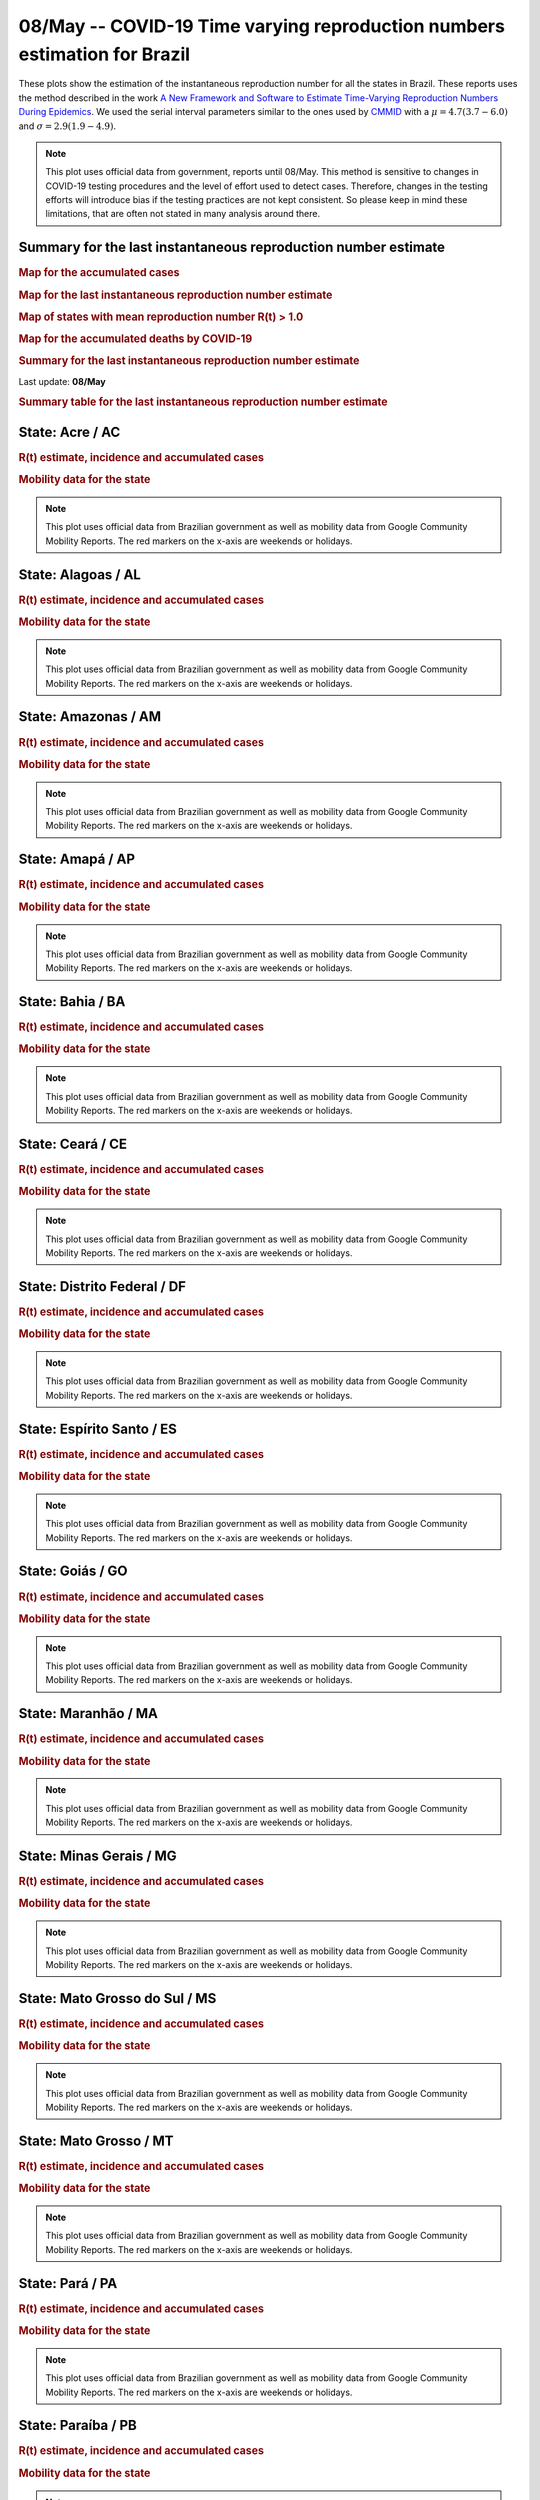 **08/May** -- COVID-19 Time varying reproduction numbers estimation for Brazil
*****************************************************************************************************
These plots show the estimation of the instantaneous reproduction number for all
the states in Brazil. These reports uses the method described in the work 
`A New Framework and Software to Estimate Time-Varying Reproduction Numbers During Epidemics <https://www.ncbi.nlm.nih.gov/pmc/articles/PMC3816335/>`_. We used the serial interval parameters similar to the ones used
by `CMMID <https://cmmid.github.io/topics/covid19/>`_ with a :math:`\mu = 4.7 (3.7 - 6.0)`
and :math:`\sigma = 2.9 (1.9 - 4.9)`.

.. note:: This plot uses official data from government, reports until
          08/May. This method is sensitive to changes in COVID-19
          testing procedures and the level of effort used to detect cases.
          Therefore, changes in the testing efforts will introduce bias
          if the testing practices are not kept consistent. So please
          keep in mind these limitations, that are often not stated in
          many analysis around there.

Summary for the last instantaneous reproduction number estimate
===============================================================================
.. rubric:: Map for the accumulated cases

.. raw:: html

    <iframe src="_static/restim_cases_map.html" height="591px" width="100%" frameBorder="0"></iframe>

.. rubric:: Map for the last instantaneous reproduction number estimate

.. raw:: html

    <iframe src="_static/restim_map.html" height="591px" width="100%" frameBorder="0"></iframe>

.. rubric:: Map of states with mean reproduction number R(t) > 1.0

.. raw:: html

    <iframe src="_static/restim_badr_map.html" height="591px" width="100%" frameBorder="0"></iframe>

.. rubric:: Map for the accumulated deaths by COVID-19

.. raw:: html

    <iframe src="_static/restim_deaths_map.html" height="591px" width="100%" frameBorder="0"></iframe>

.. rubric:: Summary for the last instantaneous reproduction number estimate

Last update: **08/May**

.. image:: _static/br/r0_estim/estim_all.svg
    :width: 700

.. rubric:: Summary table for the last instantaneous reproduction number estimate

.. raw:: html
    
    <style>
        table.greyGridTable {
          border: 2px solid #FFFFFF;
          width: 100%;
          text-align: center;
          border-collapse: collapse;
        }
        table.greyGridTable td, table.greyGridTable th {
          border: 1px solid #FFFFFF;
          padding: 3px 4px;
        }
        table.greyGridTable tbody td {
          font-size: 13px;
        }
        table.greyGridTable td:nth-child(even) {
          background: #EBEBEB;
        }
        table.greyGridTable thead {
          background: #FFFFFF;
          border-bottom: 4px solid #333333;
        }
        table.greyGridTable thead th {
          font-size: 15px;
          font-weight: bold;
          color: #333333;
          text-align: center;
          border-left: 2px solid #333333;
        }
        table.greyGridTable thead th:first-child {
          border-left: none;
        }

        table.greyGridTable tfoot {
          font-size: 14px;
          font-weight: bold;
          color: #333333;
          border-top: 4px solid #333333;
        }
        table.greyGridTable tfoot td {
          font-size: 14px;
        }
    </style>

    <table class="greyGridTable">
    <thead>
    <tr>
    <th>State</th> 
    <th>Mean Estimated R (CI 0.975)</th>
    </tr>
    </thead>
    <tbody>
    
    <tr>
        <td>TO</td>
        <td>1.84 (1.51 - 2.22)</td>
    </tr>
    
    <tr>
        <td>CE</td>
        <td>1.80 (1.52 - 2.09)</td>
    </tr>
    
    <tr>
        <td>SE</td>
        <td>1.77 (1.53 - 2.05)</td>
    </tr>
    
    <tr>
        <td>RS</td>
        <td>1.75 (1.56 - 1.94)</td>
    </tr>
    
    <tr>
        <td>AC</td>
        <td>1.72 (1.42 - 2.10)</td>
    </tr>
    
    <tr>
        <td>PB</td>
        <td>1.71 (1.53 - 1.92)</td>
    </tr>
    
    <tr>
        <td>DF</td>
        <td>1.70 (1.47 - 1.92)</td>
    </tr>
    
    <tr>
        <td>RO</td>
        <td>1.67 (1.39 - 1.96)</td>
    </tr>
    
    <tr>
        <td>AP</td>
        <td>1.53 (1.32 - 1.80)</td>
    </tr>
    
    <tr>
        <td>AM</td>
        <td>1.53 (1.32 - 1.76)</td>
    </tr>
    
    <tr>
        <td>MT</td>
        <td>1.52 (1.26 - 1.80)</td>
    </tr>
    
    <tr>
        <td>MG</td>
        <td>1.47 (1.29 - 1.68)</td>
    </tr>
    
    <tr>
        <td>PA</td>
        <td>1.46 (1.32 - 1.62)</td>
    </tr>
    
    <tr>
        <td>RJ</td>
        <td>1.44 (1.35 - 1.52)</td>
    </tr>
    
    <tr>
        <td>RR</td>
        <td>1.41 (1.21 - 1.65)</td>
    </tr>
    
    <tr>
        <td>MS</td>
        <td>1.41 (1.09 - 1.78)</td>
    </tr>
    
    <tr>
        <td>MA</td>
        <td>1.33 (1.22 - 1.45)</td>
    </tr>
    
    <tr>
        <td>PI</td>
        <td>1.31 (1.15 - 1.49)</td>
    </tr>
    
    <tr>
        <td>BA</td>
        <td>1.28 (1.16 - 1.41)</td>
    </tr>
    
    <tr>
        <td>PE</td>
        <td>1.22 (1.17 - 1.28)</td>
    </tr>
    
    <tr>
        <td>ES</td>
        <td>1.20 (1.11 - 1.29)</td>
    </tr>
    
    <tr>
        <td>SC</td>
        <td>1.11 (1.01 - 1.21)</td>
    </tr>
    
    <tr>
        <td>SP</td>
        <td>1.07 (1.04 - 1.11)</td>
    </tr>
    
    <tr>
        <td>AL</td>
        <td>1.03 (0.94 - 1.12)</td>
    </tr>
    
    <tr>
        <td>RN</td>
        <td>0.97 (0.88 - 1.07)</td>
    </tr>
    
    <tr>
        <td>GO</td>
        <td>0.89 (0.78 - 1.01)</td>
    </tr>
    
    <tr>
        <td>PR</td>
        <td>0.85 (0.73 - 0.97)</td>
    </tr>
    
    </tbody>
    </table>


**State**: Acre / AC
===============================================================================
.. rubric:: R(t) estimate, incidence and accumulated cases

.. image:: _static/br/r0_estim/state_ac.png
  :width: 700

.. rubric:: Mobility data for the state

.. image:: _static/br/r0_estim/mobility_state_ac.png
  :width: 900

.. note:: This plot uses official data from Brazilian government as well as
          mobility data from Google Community Mobility Reports. The red markers
          on the x-axis are weekends or holidays.


**State**: Alagoas / AL
===============================================================================
.. rubric:: R(t) estimate, incidence and accumulated cases

.. image:: _static/br/r0_estim/state_al.png
  :width: 700

.. rubric:: Mobility data for the state

.. image:: _static/br/r0_estim/mobility_state_al.png
  :width: 900

.. note:: This plot uses official data from Brazilian government as well as
          mobility data from Google Community Mobility Reports. The red markers
          on the x-axis are weekends or holidays.


**State**: Amazonas / AM
===============================================================================
.. rubric:: R(t) estimate, incidence and accumulated cases

.. image:: _static/br/r0_estim/state_am.png
  :width: 700

.. rubric:: Mobility data for the state

.. image:: _static/br/r0_estim/mobility_state_am.png
  :width: 900

.. note:: This plot uses official data from Brazilian government as well as
          mobility data from Google Community Mobility Reports. The red markers
          on the x-axis are weekends or holidays.


**State**: Amapá / AP
===============================================================================
.. rubric:: R(t) estimate, incidence and accumulated cases

.. image:: _static/br/r0_estim/state_ap.png
  :width: 700

.. rubric:: Mobility data for the state

.. image:: _static/br/r0_estim/mobility_state_ap.png
  :width: 900

.. note:: This plot uses official data from Brazilian government as well as
          mobility data from Google Community Mobility Reports. The red markers
          on the x-axis are weekends or holidays.


**State**: Bahia / BA
===============================================================================
.. rubric:: R(t) estimate, incidence and accumulated cases

.. image:: _static/br/r0_estim/state_ba.png
  :width: 700

.. rubric:: Mobility data for the state

.. image:: _static/br/r0_estim/mobility_state_ba.png
  :width: 900

.. note:: This plot uses official data from Brazilian government as well as
          mobility data from Google Community Mobility Reports. The red markers
          on the x-axis are weekends or holidays.


**State**: Ceará / CE
===============================================================================
.. rubric:: R(t) estimate, incidence and accumulated cases

.. image:: _static/br/r0_estim/state_ce.png
  :width: 700

.. rubric:: Mobility data for the state

.. image:: _static/br/r0_estim/mobility_state_ce.png
  :width: 900

.. note:: This plot uses official data from Brazilian government as well as
          mobility data from Google Community Mobility Reports. The red markers
          on the x-axis are weekends or holidays.


**State**: Distrito Federal / DF
===============================================================================
.. rubric:: R(t) estimate, incidence and accumulated cases

.. image:: _static/br/r0_estim/state_df.png
  :width: 700

.. rubric:: Mobility data for the state

.. image:: _static/br/r0_estim/mobility_state_df.png
  :width: 900

.. note:: This plot uses official data from Brazilian government as well as
          mobility data from Google Community Mobility Reports. The red markers
          on the x-axis are weekends or holidays.


**State**: Espírito Santo / ES
===============================================================================
.. rubric:: R(t) estimate, incidence and accumulated cases

.. image:: _static/br/r0_estim/state_es.png
  :width: 700

.. rubric:: Mobility data for the state

.. image:: _static/br/r0_estim/mobility_state_es.png
  :width: 900

.. note:: This plot uses official data from Brazilian government as well as
          mobility data from Google Community Mobility Reports. The red markers
          on the x-axis are weekends or holidays.


**State**: Goiás / GO
===============================================================================
.. rubric:: R(t) estimate, incidence and accumulated cases

.. image:: _static/br/r0_estim/state_go.png
  :width: 700

.. rubric:: Mobility data for the state

.. image:: _static/br/r0_estim/mobility_state_go.png
  :width: 900

.. note:: This plot uses official data from Brazilian government as well as
          mobility data from Google Community Mobility Reports. The red markers
          on the x-axis are weekends or holidays.


**State**: Maranhão / MA
===============================================================================
.. rubric:: R(t) estimate, incidence and accumulated cases

.. image:: _static/br/r0_estim/state_ma.png
  :width: 700

.. rubric:: Mobility data for the state

.. image:: _static/br/r0_estim/mobility_state_ma.png
  :width: 900

.. note:: This plot uses official data from Brazilian government as well as
          mobility data from Google Community Mobility Reports. The red markers
          on the x-axis are weekends or holidays.


**State**: Minas Gerais / MG
===============================================================================
.. rubric:: R(t) estimate, incidence and accumulated cases

.. image:: _static/br/r0_estim/state_mg.png
  :width: 700

.. rubric:: Mobility data for the state

.. image:: _static/br/r0_estim/mobility_state_mg.png
  :width: 900

.. note:: This plot uses official data from Brazilian government as well as
          mobility data from Google Community Mobility Reports. The red markers
          on the x-axis are weekends or holidays.


**State**: Mato Grosso do Sul / MS
===============================================================================
.. rubric:: R(t) estimate, incidence and accumulated cases

.. image:: _static/br/r0_estim/state_ms.png
  :width: 700

.. rubric:: Mobility data for the state

.. image:: _static/br/r0_estim/mobility_state_ms.png
  :width: 900

.. note:: This plot uses official data from Brazilian government as well as
          mobility data from Google Community Mobility Reports. The red markers
          on the x-axis are weekends or holidays.


**State**: Mato Grosso / MT
===============================================================================
.. rubric:: R(t) estimate, incidence and accumulated cases

.. image:: _static/br/r0_estim/state_mt.png
  :width: 700

.. rubric:: Mobility data for the state

.. image:: _static/br/r0_estim/mobility_state_mt.png
  :width: 900

.. note:: This plot uses official data from Brazilian government as well as
          mobility data from Google Community Mobility Reports. The red markers
          on the x-axis are weekends or holidays.


**State**: Pará / PA
===============================================================================
.. rubric:: R(t) estimate, incidence and accumulated cases

.. image:: _static/br/r0_estim/state_pa.png
  :width: 700

.. rubric:: Mobility data for the state

.. image:: _static/br/r0_estim/mobility_state_pa.png
  :width: 900

.. note:: This plot uses official data from Brazilian government as well as
          mobility data from Google Community Mobility Reports. The red markers
          on the x-axis are weekends or holidays.


**State**: Paraíba / PB
===============================================================================
.. rubric:: R(t) estimate, incidence and accumulated cases

.. image:: _static/br/r0_estim/state_pb.png
  :width: 700

.. rubric:: Mobility data for the state

.. image:: _static/br/r0_estim/mobility_state_pb.png
  :width: 900

.. note:: This plot uses official data from Brazilian government as well as
          mobility data from Google Community Mobility Reports. The red markers
          on the x-axis are weekends or holidays.


**State**: Pernambuco / PE
===============================================================================
.. rubric:: R(t) estimate, incidence and accumulated cases

.. image:: _static/br/r0_estim/state_pe.png
  :width: 700

.. rubric:: Mobility data for the state

.. image:: _static/br/r0_estim/mobility_state_pe.png
  :width: 900

.. note:: This plot uses official data from Brazilian government as well as
          mobility data from Google Community Mobility Reports. The red markers
          on the x-axis are weekends or holidays.


**State**: Piauí / PI
===============================================================================
.. rubric:: R(t) estimate, incidence and accumulated cases

.. image:: _static/br/r0_estim/state_pi.png
  :width: 700

.. rubric:: Mobility data for the state

.. image:: _static/br/r0_estim/mobility_state_pi.png
  :width: 900

.. note:: This plot uses official data from Brazilian government as well as
          mobility data from Google Community Mobility Reports. The red markers
          on the x-axis are weekends or holidays.


**State**: Paraná / PR
===============================================================================
.. rubric:: R(t) estimate, incidence and accumulated cases

.. image:: _static/br/r0_estim/state_pr.png
  :width: 700

.. rubric:: Mobility data for the state

.. image:: _static/br/r0_estim/mobility_state_pr.png
  :width: 900

.. note:: This plot uses official data from Brazilian government as well as
          mobility data from Google Community Mobility Reports. The red markers
          on the x-axis are weekends or holidays.


**State**: Rio de Janeiro / RJ
===============================================================================
.. rubric:: R(t) estimate, incidence and accumulated cases

.. image:: _static/br/r0_estim/state_rj.png
  :width: 700

.. rubric:: Mobility data for the state

.. image:: _static/br/r0_estim/mobility_state_rj.png
  :width: 900

.. note:: This plot uses official data from Brazilian government as well as
          mobility data from Google Community Mobility Reports. The red markers
          on the x-axis are weekends or holidays.


**State**: Rio Grande do Norte / RN
===============================================================================
.. rubric:: R(t) estimate, incidence and accumulated cases

.. image:: _static/br/r0_estim/state_rn.png
  :width: 700

.. rubric:: Mobility data for the state

.. image:: _static/br/r0_estim/mobility_state_rn.png
  :width: 900

.. note:: This plot uses official data from Brazilian government as well as
          mobility data from Google Community Mobility Reports. The red markers
          on the x-axis are weekends or holidays.


**State**: Rondônia / RO
===============================================================================
.. rubric:: R(t) estimate, incidence and accumulated cases

.. image:: _static/br/r0_estim/state_ro.png
  :width: 700

.. rubric:: Mobility data for the state

.. image:: _static/br/r0_estim/mobility_state_ro.png
  :width: 900

.. note:: This plot uses official data from Brazilian government as well as
          mobility data from Google Community Mobility Reports. The red markers
          on the x-axis are weekends or holidays.


**State**: Roraima / RR
===============================================================================
.. rubric:: R(t) estimate, incidence and accumulated cases

.. image:: _static/br/r0_estim/state_rr.png
  :width: 700

.. rubric:: Mobility data for the state

.. image:: _static/br/r0_estim/mobility_state_rr.png
  :width: 900

.. note:: This plot uses official data from Brazilian government as well as
          mobility data from Google Community Mobility Reports. The red markers
          on the x-axis are weekends or holidays.


**State**: Rio Grande do Sul / RS
===============================================================================
.. rubric:: R(t) estimate, incidence and accumulated cases

.. image:: _static/br/r0_estim/state_rs.png
  :width: 700

.. rubric:: Mobility data for the state

.. image:: _static/br/r0_estim/mobility_state_rs.png
  :width: 900

.. note:: This plot uses official data from Brazilian government as well as
          mobility data from Google Community Mobility Reports. The red markers
          on the x-axis are weekends or holidays.


**State**: Santa Catarina / SC
===============================================================================
.. rubric:: R(t) estimate, incidence and accumulated cases

.. image:: _static/br/r0_estim/state_sc.png
  :width: 700

.. rubric:: Mobility data for the state

.. image:: _static/br/r0_estim/mobility_state_sc.png
  :width: 900

.. note:: This plot uses official data from Brazilian government as well as
          mobility data from Google Community Mobility Reports. The red markers
          on the x-axis are weekends or holidays.


**State**: Sergipe / SE
===============================================================================
.. rubric:: R(t) estimate, incidence and accumulated cases

.. image:: _static/br/r0_estim/state_se.png
  :width: 700

.. rubric:: Mobility data for the state

.. image:: _static/br/r0_estim/mobility_state_se.png
  :width: 900

.. note:: This plot uses official data from Brazilian government as well as
          mobility data from Google Community Mobility Reports. The red markers
          on the x-axis are weekends or holidays.


**State**: São Paulo / SP
===============================================================================
.. rubric:: R(t) estimate, incidence and accumulated cases

.. image:: _static/br/r0_estim/state_sp.png
  :width: 700

.. rubric:: Mobility data for the state

.. image:: _static/br/r0_estim/mobility_state_sp.png
  :width: 900

.. note:: This plot uses official data from Brazilian government as well as
          mobility data from Google Community Mobility Reports. The red markers
          on the x-axis are weekends or holidays.


**State**: Tocantins / TO
===============================================================================
.. rubric:: R(t) estimate, incidence and accumulated cases

.. image:: _static/br/r0_estim/state_to.png
  :width: 700

.. rubric:: Mobility data for the state

.. image:: _static/br/r0_estim/mobility_state_to.png
  :width: 900

.. note:: This plot uses official data from Brazilian government as well as
          mobility data from Google Community Mobility Reports. The red markers
          on the x-axis are weekends or holidays.

